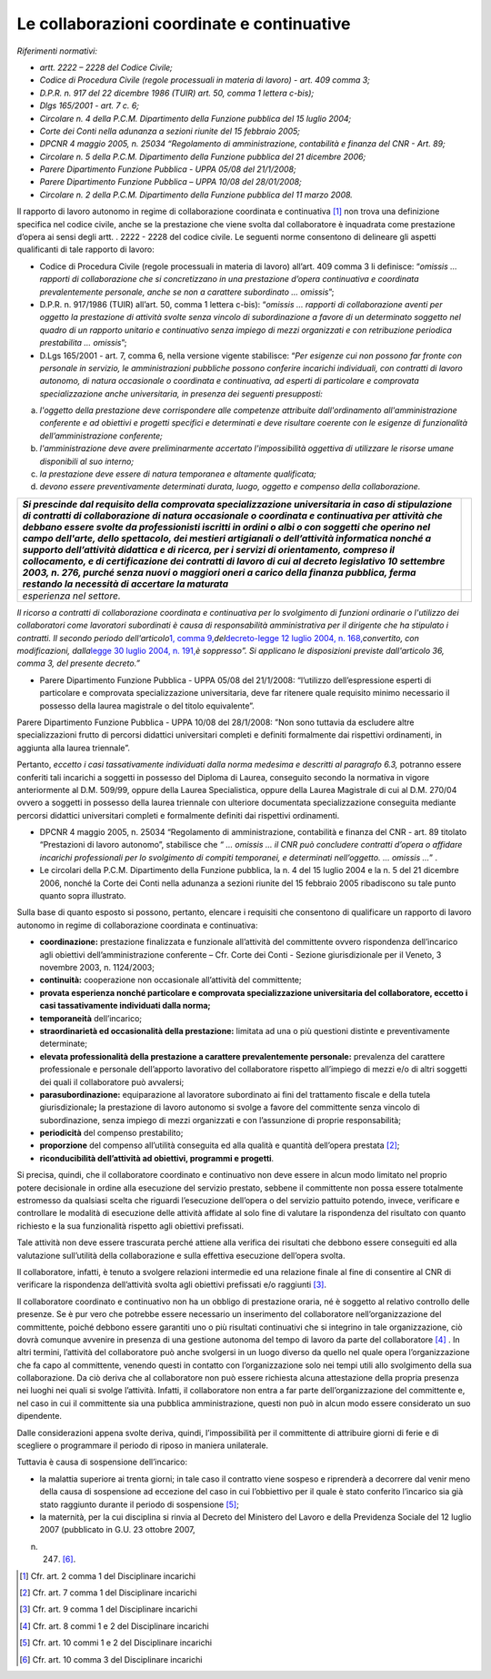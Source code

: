Le collaborazioni coordinate e continuative
===========================================

*Riferimenti normativi:*

-  *artt. 2222 – 2228 del Codice Civile;*

-  *Codice di Procedura Civile (regole processuali in materia di lavoro) - art. 409 comma 3;*

-  *D.P.R. n. 917 del 22 dicembre 1986 (TUIR) art. 50, comma 1 lettera c-bis);*

-  *Dlgs 165/2001 - art. 7 c. 6;*

-  *Circolare n. 4 della P.C.M. Dipartimento della Funzione pubblica del 15 luglio 2004;*

-  *Corte dei Conti nella adunanza a sezioni riunite del 15 febbraio 2005;*

-  *DPCNR 4 maggio 2005, n. 25034 “Regolamento di amministrazione, contabilità e finanza del CNR - Art. 89;*

-  *Circolare n. 5 della P.C.M. Dipartimento della Funzione pubblica del 21 dicembre 2006;*

-  *Parere Dipartimento Funzione Pubblica - UPPA 05/08 del 21/1/2008;*

-  *Parere Dipartimento Funzione Pubblica – UPPA 10/08 del 28/01/2008;*

-  *Circolare n. 2 della P.C.M. Dipartimento della Funzione pubblica del
   11 marzo 2008.*

Il rapporto di lavoro autonomo in regime di collaborazione coordinata e continuativa  [1]_ non trova una definizione specifica nel codice civile, anche se la prestazione che viene svolta dal collaboratore è inquadrata come prestazione d’opera ai sensi degli artt. . 2222 - 2228 del codice civile. Le seguenti norme consentono di delineare gli  aspetti qualificanti di tale rapporto di lavoro:

-  Codice di Procedura Civile (regole processuali in materia di lavoro) all’art. 409 comma 3 li definisce: “\ *omissis … rapporti di collaborazione che si concretizzano in una prestazione d’opera continuativa e coordinata prevalentemente personale, anche se non a carattere subordinato … omissis*\ ”;

-  D.P.R. n. 917/1986 (TUIR) all’art. 50, comma 1 lettera c-bis): “\ *omissis … rapporti di collaborazione aventi per oggetto la prestazione di attività svolte senza vincolo di subordinazione a favore di un determinato soggetto nel quadro di un rapporto unitario e continuativo senza impiego di mezzi organizzati e con retribuzione periodica  prestabilita … omissis*\ ”;

-  D.Lgs 165/2001 - art. 7, comma 6, nella versione vigente stabilisce: “\ *Per esigenze cui non possono far fronte con personale in servizio, le amministrazioni pubbliche possono conferire incarichi individuali, con contratti di lavoro autonomo, di natura occasionale o coordinata e continuativa, ad esperti di particolare e comprovata  specializzazione anche universitaria, in presenza dei seguenti presupposti:*

a. *l'oggetto della prestazione deve corrispondere alle competenze attribuite dall'ordinamento all'amministrazione conferente e ad obiettivi e progetti specifici e determinati e deve risultare coerente con le esigenze di funzionalità dell’amministrazione conferente;*

b. *l'amministrazione deve avere preliminarmente accertato l'impossibilità oggettiva di utilizzare le risorse umane disponibili al suo interno;*

c. *la prestazione deve essere di natura temporanea e altamente qualificata;*

d. *devono essere preventivamente determinati durata, luogo, oggetto e compenso della collaborazione.*

+-----------------------------------+-----------------------------------+
| *Si prescinde dal requisito della |                                   |
| comprovata specializzazione       |                                   |
| universitaria in caso di          |                                   |
| stipulazione di contratti di      |                                   |
| collaborazione di natura          |                                   |
| occasionale o coordinata e        |                                   |
| continuativa per attività che     |                                   |
| debbano essere svolte da          |                                   |
| professionisti iscritti in ordini |                                   |
| o albi o con soggetti che operino |                                   |
| nel campo dell'arte, dello        |                                   |
| spettacolo, dei mestieri          |                                   |
| artigianali o dell’attività       |                                   |
| informatica nonché a supporto     |                                   |
| dell’attività didattica e di      |                                   |
| ricerca, per i servizi di         |                                   |
| orientamento, compreso il         |                                   |
| collocamento, e di certificazione |                                   |
| dei contratti di lavoro di cui al |                                   |
| decreto legislativo 10 settembre  |                                   |
| 2003, n. 276, purché senza nuovi  |                                   |
| o maggiori oneri a carico della   |                                   |
| finanza pubblica, ferma restando  |                                   |
| la necessità di accertare la      |                                   |
| maturata*                         |                                   |
+===================================+===================================+
| *esperienza nel settore.*         |                                   |
+-----------------------------------+-----------------------------------+

*Il ricorso a contratti di collaborazione coordinata e continuativa per lo svolgimento di funzioni ordinarie o l'utilizzo dei collaboratori come lavoratori subordinati è causa di responsabilità amministrativa per il dirigente che ha stipulato i contratti. Il secondo periodo dell'articolo*\ `1, comma 9, <http://bd01.leggiditalia.it/cgi-bin/FulShow?TIPO=5&NOTXT=1&KEY=01LX0000162496ART2>`__\ *del*\ `decreto-legge 12 luglio 2004, n. 168, <http://bd01.leggiditalia.it/cgi-bin/FulShow?TIPO=5&NOTXT=1&KEY=01LX0000162496>`__\ *convertito, con modificazioni, dalla*\ `legge 30 luglio 2004, n. <http://bd01.leggiditalia.it/cgi-bin/FulShow?TIPO=5&NOTXT=1&KEY=01LX0000162743>`__ `191, <http://bd01.leggiditalia.it/cgi-bin/FulShow?TIPO=5&NOTXT=1&KEY=01LX0000162743>`__\ *è soppresso”. Si applicano le disposizioni previste dall'articolo 36, comma 3, del presente decreto.”*

-  Parere Dipartimento Funzione Pubblica - UPPA 05/08 del 21/1/2008: “l’utilizzo dell’espressione esperti di particolare e comprovata specializzazione universitaria, deve far ritenere quale requisito minimo necessario il possesso della laurea magistrale o del titolo equivalente”.

Parere Dipartimento Funzione Pubblica - UPPA 10/08 del 28/1/2008: ”Non sono tuttavia da escludere altre specializzazioni frutto di percorsi didattici universitari completi e definiti formalmente dai rispettivi ordinamenti, in aggiunta alla laurea triennale”.

Pertanto, *eccetto i casi tassativamente individuati dalla norma medesima e descritti al paragrafo 6.3,* potranno essere conferiti tali incarichi a soggetti in possesso del Diploma di Laurea, conseguito secondo la normativa in vigore anteriormente al D.M. 509/99, oppure della Laurea Specialistica, oppure della Laurea Magistrale di cui al D.M. 270/04 ovvero a soggetti in possesso della laurea triennale con ulteriore documentata specializzazione conseguita mediante percorsi didattici universitari completi e formalmente definiti dai rispettivi ordinamenti.

-  DPCNR 4 maggio 2005, n. 25034 “Regolamento di amministrazione, contabilità e finanza del CNR - art. 89 titolato “Prestazioni di lavoro autonomo”, stabilisce che *“ … omissis … il CNR può concludere contratti d’opera o affidare incarichi professionali per lo svolgimento di compiti temporanei, e determinati nell’oggetto. … omissis …*\ ” .

-  Le circolari della P.C.M. Dipartimento della Funzione pubblica, la n. 4 del 15 luglio 2004 e la n. 5 del 21 dicembre 2006, nonché la Corte dei Conti nella adunanza a sezioni riunite del 15 febbraio 2005 ribadiscono su tale punto quanto sopra illustrato.

Sulla base di quanto esposto si possono, pertanto, elencare i requisiti che consentono di qualificare un rapporto di lavoro autonomo in regime di collaborazione coordinata e continuativa:

-  **coordinazione:** prestazione finalizzata e funzionale all’attività del committente ovvero rispondenza dell’incarico agli obiettivi dell’amministrazione conferente – Cfr. Corte dei Conti - Sezione giurisdizionale per il Veneto, 3 novembre 2003, n. 1124/2003;

-  **continuità:** cooperazione non occasionale all’attività del committente;

-  **provata esperienza nonché particolare e comprovata specializzazione universitaria del collaboratore, eccetto i casi tassativamente individuati dalla norma;**

-  **temporaneità** dell’incarico;

-  **straordinarietà ed occasionalità della prestazione:** limitata ad una o più questioni distinte e preventivamente determinate;

-  **elevata professionalità della prestazione a carattere prevalentemente personale:** prevalenza del carattere professionale e personale dell’apporto lavorativo del collaboratore rispetto all’impiego di mezzi e/o di altri soggetti dei quali il collaboratore può avvalersi;

-  **parasubordinazione:** equiparazione al lavoratore subordinato ai fini del trattamento fiscale e della tutela giurisdizionale\ **;** la prestazione di lavoro autonomo si svolge a favore del committente senza vincolo di subordinazione, senza impiego di mezzi organizzati e con l’assunzione di proprie responsabilità; 

-  **periodicità** del compenso prestabilito;

-  **proporzione** del compenso all’utilità conseguita ed alla qualità e quantità dell’opera prestata  [2]_;

-  **riconducibilità dell’attività ad obiettivi, programmi e progetti**.

Si precisa, quindi, che il collaboratore coordinato e continuativo non deve essere in alcun modo limitato nel proprio potere decisionale in ordine alla esecuzione del servizio prestato, sebbene il committente non possa essere totalmente estromesso da qualsiasi scelta che riguardi l’esecuzione dell’opera o del servizio pattuito potendo, invece, verificare e controllare le modalità di esecuzione delle attività affidate al solo fine di valutare la rispondenza del risultato con quanto richiesto e la sua funzionalità rispetto agli obiettivi prefissati.

Tale attività non deve essere trascurata perché attiene alla verifica dei risultati che debbono essere conseguiti ed alla valutazione sull’utilità della collaborazione e sulla effettiva esecuzione dell’opera svolta.

Il collaboratore, infatti, è tenuto a svolgere relazioni intermedie ed una relazione finale al fine di consentire al CNR di verificare la rispondenza dell’attività svolta agli obiettivi prefissati e/o raggiunti [3]_.

Il collaboratore coordinato e continuativo non ha un obbligo di prestazione oraria, né è soggetto al relativo controllo delle presenze. Se è pur vero che potrebbe essere necessario un inserimento del collaboratore nell’organizzazione del committente, poiché debbono essere garantiti uno o più risultati continuativi che si integrino in tale
organizzazione, ciò dovrà comunque avvenire in presenza di una gestione autonoma del tempo di lavoro da parte del collaboratore  [4]_
. In altri termini, l’attività del collaboratore può anche svolgersi in un luogo diverso da quello nel quale opera l’organizzazione che fa capo al committente, venendo questi in contatto con l’organizzazione solo nei tempi utili allo svolgimento della sua collaborazione. Da ciò deriva che al collaboratore non può essere richiesta alcuna attestazione della propria presenza nei luoghi nei quali si svolge l’attività. Infatti, il collaboratore non entra a far parte dell’organizzazione del committente
e, nel caso in cui il committente sia una pubblica amministrazione, questi non può in alcun modo essere considerato un suo dipendente.

Dalle considerazioni appena svolte deriva, quindi, l’impossibilità per il committente di attribuire giorni di ferie e di scegliere o programmare il periodo di riposo in maniera unilaterale.

Tuttavia è causa di sospensione dell’incarico:

-  la malattia superiore ai trenta giorni; in tale caso il contratto viene sospeso e riprenderà a decorrere dal venir meno della causa di sospensione ad eccezione del caso in cui l’obbiettivo per il quale è stato conferito l’incarico sia già stato raggiunto durante il periodo di sospensione  [5]_;

-  la maternità, per la cui disciplina si rinvia al Decreto del Ministero del Lavoro e della Previdenza Sociale del 12 luglio 2007 (pubblicato in G.U. 23 ottobre 2007, 
n. 247)  [6]_.

.. [1]
    Cfr. art. 2 comma 1 del Disciplinare incarichi

.. [2]
    Cfr. art. 7 comma 1 del Disciplinare incarichi

.. [3]
    Cfr. art. 9 comma 1 del Disciplinare incarichi

.. [4]
    Cfr. art. 8 commi 1 e 2 del Disciplinare incarichi

.. [5]
    Cfr. art. 10 commi 1 e 2 del Disciplinare incarichi

.. [6]
    Cfr. art. 10 comma 3 del Disciplinare incarichi
